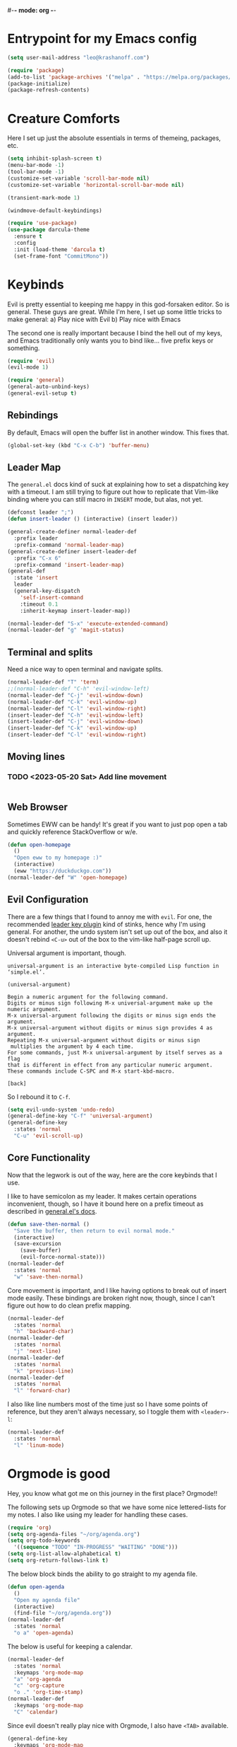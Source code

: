 #-*- mode: org -*-
#+STARTUP: showall
#+OPTIONS: toc:2
#+AUTHOR: Leonid Krashanoff <leo@krashanoff.com>

* Entrypoint for my Emacs config

#+begin_src emacs-lisp  
  (setq user-mail-address "leo@krashanoff.com")

  (require 'package)
  (add-to-list 'package-archives '("melpa" . "https://melpa.org/packages/") t)
  (package-initialize)
  (package-refresh-contents)
#+end_src

* Creature Comforts

Here I set up just the absolute essentials in terms of themeing, packages,
etc.

#+begin_src emacs-lisp
  (setq inhibit-splash-screen t)
  (menu-bar-mode -1)
  (tool-bar-mode -1)
  (customize-set-variable 'scroll-bar-mode nil)
  (customize-set-variable 'horizontal-scroll-bar-mode nil)

  (transient-mark-mode 1)

  (windmove-default-keybindings)

  (require 'use-package)
  (use-package darcula-theme
    :ensure t
    :config
    :init (load-theme 'darcula t)
    (set-frame-font "CommitMono"))
#+end_src

* Keybinds

Evil is pretty essential to keeping me happy in this god-forsaken editor.
So is general. These guys are great. While I'm here, I set up some little
tricks to make general:
a) Play nice with Evil
b) Play nice with Emacs

The second one is really important because I bind the hell out of my keys,
and Emacs traditionally only wants you to bind like... five prefix keys
or something.

#+begin_src emacs-lisp
  (require 'evil)
  (evil-mode 1)

  (require 'general)
  (general-auto-unbind-keys)
  (general-evil-setup t)
#+end_src

** Rebindings

By default, Emacs will open the buffer list in another window. This fixes that.

#+begin_src emacs-lisp
  (global-set-key (kbd "C-x C-b") 'buffer-menu)
#+end_src

** Leader Map

The ~general.el~ docs kind of suck at explaining how to set a dispatching key with a timeout.
I am still trying to figure out how to replicate that Vim-like binding where you can still
macro in ~INSERT~ mode, but alas, not yet.

#+begin_src emacs-lisp
  (defconst leader ";")
  (defun insert-leader () (interactive) (insert leader))

  (general-create-definer normal-leader-def
    :prefix leader
    :prefix-command 'normal-leader-map)
  (general-create-definer insert-leader-def
    :prefix "C-x 6"
    :prefix-command 'insert-leader-map)
  (general-def
    :state 'insert
    leader
    (general-key-dispatch
      'self-insert-command
      :timeout 0.1
      :inherit-keymap insert-leader-map))

  (normal-leader-def "S-x" 'execute-extended-command)
  (normal-leader-def "g" 'magit-status)
#+end_src

** Terminal and splits

Need a nice way to open terminal and navigate splits.

#+begin_src emacs-lisp
  (normal-leader-def "T" 'term)
  ;;(normal-leader-def "C-h" 'evil-window-left)
  (normal-leader-def "C-j" 'evil-window-down)
  (normal-leader-def "C-k" 'evil-window-up)
  (normal-leader-def "C-l" 'evil-window-right)
  (insert-leader-def "C-h" 'evil-window-left)
  (insert-leader-def "C-j" 'evil-window-down)
  (insert-leader-def "C-k" 'evil-window-up)
  (insert-leader-def "C-l" 'evil-window-right)
#+end_src

** Moving lines

*** TODO <2023-05-20 Sat> Add line movement

#+begin_src emacs-lisp
#+end_src

** Web Browser

Sometimes EWW can be handy! It's great if you want to just pop open a tab and quickly reference StackOverflow
or w/e.

#+begin_src emacs-lisp
  (defun open-homepage
    ()
    "Open eww to my homepage :)"
    (interactive)
    (eww "https://duckduckgo.com"))
  (normal-leader-def "W" 'open-homepage)
#+end_src

** Evil Configuration

There are a few things that I found to annoy me with ~evil~. For one, the
recommended [[https://github.com/cofi/evil-leader][leader key plugin]] kind of stinks, hence why I'm using general.
For another, the undo system isn't set up out of the box, and also it
doesn't rebind ~<C-u>~ out of the box to the vim-like half-page scroll up.

Universal argument is important, though.

#+begin_src
universal-argument is an interactive byte-compiled Lisp function in
‘simple.el’.

(universal-argument)

Begin a numeric argument for the following command.
Digits or minus sign following M-x universal-argument make up the numeric argument.
M-x universal-argument following the digits or minus sign ends the argument.
M-x universal-argument without digits or minus sign provides 4 as argument.
Repeating M-x universal-argument without digits or minus sign
 multiplies the argument by 4 each time.
For some commands, just M-x universal-argument by itself serves as a flag
that is different in effect from any particular numeric argument.
These commands include C-SPC and M-x start-kbd-macro.

[back]
#+end_src

So I rebound it to ~C-f~.

#+begin_src emacs-lisp
  (setq evil-undo-system 'undo-redo)
  (general-define-key "C-f" 'universal-argument)
  (general-define-key
    :states 'normal
    "C-u" 'evil-scroll-up)
#+end_src

** Core Functionality

Now that the legwork is out of the way, here are the core keybinds that
I use.

I like to have semicolon as my leader. It makes certain operations
inconvenient, though, so I have it bound here on a prefix timeout as
described in [[https://github.com/noctuid/general.el#mapping-under-non-prefix-keys][general.el's docs]].

#+begin_src emacs-lisp
  (defun save-then-normal ()
    "Save the buffer, then return to evil normal mode."
    (interactive)
    (save-excursion
      (save-buffer)
      (evil-force-normal-state)))
  (normal-leader-def
    :states 'normal
    "w" 'save-then-normal)
#+end_src

Core movement is important, and I like having options to break out of
insert mode easily. These bindings are broken right now, though, since
I can't figure out how to do clean prefix mapping.

#+begin_src emacs-lisp
  (normal-leader-def
    :states 'normal
    "h" 'backward-char)
  (normal-leader-def
    :states 'normal
    "j" 'next-line)
  (normal-leader-def
    :states 'normal
    "k" 'previous-line)
  (normal-leader-def
    :states 'normal
    "l" 'forward-char)
#+end_src

I also like line numbers most of the time just so I have some points of
reference, but they aren't always necessary, so I toggle them with
~<leader>-l~:

#+begin_src emacs-lisp
  (normal-leader-def
    :states 'normal
    "l" 'linum-mode)
#+end_src

* Orgmode is good

Hey, you know what got me on this journey in the first place? Orgmode!!

The following sets up Orgmode so that we have some nice lettered-lists for my notes.
I also like using my leader for handling these cases.

#+begin_src emacs-lisp
  (require 'org)
  (setq org-agenda-files "~/org/agenda.org")
  (setq org-todo-keywords
	'((sequence "TODO" "IN-PROGRESS" "WAITING" "DONE")))
  (setq org-list-allow-alphabetical t)
  (setq org-return-follows-link t)
#+end_src

The below block binds the ability to go straight to my agenda file.

#+begin_src emacs-lisp
  (defun open-agenda
    ()
    "Open my agenda file"
    (interactive)
    (find-file "~/org/agenda.org"))
  (normal-leader-def
    :states 'normal
    "o a" 'open-agenda)
#+end_src

The below is useful for keeping a calendar.

#+begin_src emacs-lisp
  (normal-leader-def
    :states 'normal
    :keymaps 'org-mode-map
    "a" 'org-agenda
    "c" 'org-capture
    "o ." 'org-time-stamp)
  (normal-leader-def
    :keymaps 'org-mode-map
    "C" 'calendar)
#+end_src

Since evil doesn't really play nice with Orgmode, I also have ~<TAB>~
available.

#+begin_src emacs-lisp
  (general-define-key
    :keymaps 'org-mode-map
    :states 'normal
    "\t" 'org-cycle)
#+end_src

* IRC

#+begin_src emacs-lisp
  (setq erc-compute-nick "leo")
#+end_src

* See Also

- https://stackoverflow.com/questions/16186843/inline-code-in-org-mode
- https://emacs.stackexchange.com/questions/278/how-do-i-display-line-numbers-in-emacs-not-in-the-mode-line
- https://github.com/noctuid/general.el
- https://github.com/abo-abo/swiper
- https://github.com/emacs-evil/evil
- http://blog.binchen.org/posts/use-general-el-to-provide-multiple-leader-key-in-evil-mode/
- https://www.emacswiki.org/emacs/ERC
- https://www.emacswiki.org/emacs/ModeLineConfiguration#h5o-1
- https://github.com/FrostyX/dotfiles/blob/master/.emacs.d/frostyx.org
